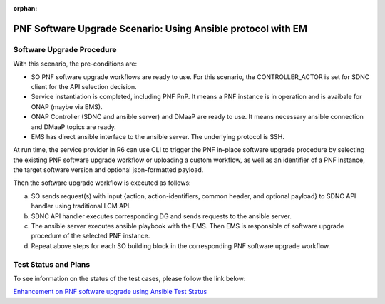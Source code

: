 .. This work is licensed under a Creative Commons Attribution 4.0 International License.
.. http://creativecommons.org/licenses/by/4.0

.. _docs_5g_pnf_software_upgrade_ansible_with_EM:

:orphan:

PNF Software Upgrade Scenario: Using Ansible protocol with EM
-------------------------------------------------------------

Software Upgrade Procedure
~~~~~~~~~~~~~~~~~~~~~~~~~~

With this scenario, the pre-conditions are:

* SO PNF software upgrade workflows are ready to use. For this scenario, the CONTROLLER_ACTOR is set for SDNC client for the API selection decision.
* Service instantiation is completed, including PNF PnP. It means a PNF instance is in operation and is avaibale for ONAP (maybe via EMS).
* ONAP Controller (SDNC and ansible server) and DMaaP are ready to use. It means necessary ansible connection and DMaaP topics are ready.
* EMS has direct ansible interface to the ansible server. The underlying protocol is SSH.

At run time, the service provider in R6 can use CLI to trigger the PNF in-place software upgrade procedure by selecting the existing PNF software upgrade workflow or uploading a custom workflow, as well as an identifier of a PNF instance, the target software version and optional json-formatted payload.

Then the software upgrade workflow is executed as follows:

a. SO sends request(s) with input {action, action-identifiers, common header, and optional payload} to SDNC API handler using traditional LCM API.
b. SDNC API handler executes corresponding DG and sends requests to the ansible server.
c. The ansible server executes ansible playbook with the EMS. Then EMS is responsible of software upgrade procedure of the selected PNF instance.
d. Repeat above steps for each SO building block in the corresponding PNF software upgrade workflow.

Test Status and Plans
~~~~~~~~~~~~~~~~~~~~~

To see information on the status of the test cases, please follow the link below:

`Enhancement on PNF software upgrade using Ansible Test Status <https://wiki.onap.org/pages/viewpage.action?pageId=64007357#EnhancementonPNFS/WUpgradeusingAnsible-TestStatus>`_
